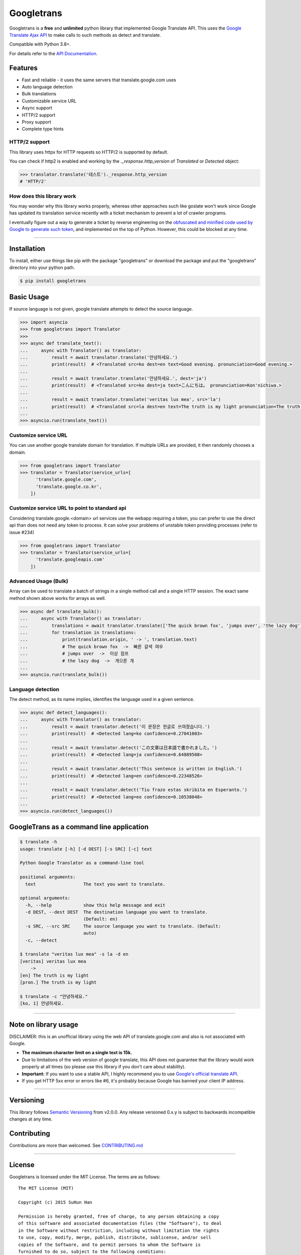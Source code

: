 Googletrans
===========

|GitHub license| |travis status| |Documentation Status| |PyPI version|
|Coverage Status| |Code Climate|

Googletrans is a **free** and **unlimited** python library that
implemented Google Translate API. This uses the `Google Translate Ajax
API <https://translate.google.com>`__ to make calls to such methods as
detect and translate.

Compatible with Python 3.8+.

For details refer to the `API
Documentation <https://py-googletrans.readthedocs.io/en/latest>`__.

Features
--------

-  Fast and reliable - it uses the same servers that
   translate.google.com uses
-  Auto language detection
-  Bulk translations
-  Customizable service URL
-  Async support
-  HTTP/2 support
-  Proxy support
-  Complete type hints

HTTP/2 support
~~~~~~~~~~~~~~

This library uses httpx for HTTP requests so HTTP/2 is supported by default.

You can check if http2 is enabled and working by the `._response.http_version` of `Translated` or `Detected` object:

.. code:: python

   >>> translator.translate('테스트')._response.http_version
   # 'HTTP/2'


How does this library work
~~~~~~~~~~~~~~~~~~~~~~~~~~

You may wonder why this library works properly, whereas other
approaches such like goslate won't work since Google has updated its
translation service recently with a ticket mechanism to prevent a lot of
crawler programs.

I eventually figure out a way to generate a ticket by reverse
engineering on the `obfuscated and minified code used by Google to
generate such
token <https://translate.google.com/translate/releases/twsfe_w_20170306_RC00/r/js/desktop_module_main.js>`__,
and implemented on the top of Python. However, this could be blocked at
any time.

--------------

Installation
------------

To install, either use things like pip with the package "googletrans"
or download the package and put the "googletrans" directory into your
python path.

.. code:: bash

    $ pip install googletrans

Basic Usage
-----------

If source language is not given, google translate attempts to detect the
source language.

.. code:: python

    >>> import asyncio
    >>> from googletrans import Translator
    >>>
    >>> async def translate_text():
    ...     async with Translator() as translator:
    ...         result = await translator.translate('안녕하세요.')
    ...         print(result)  # <Translated src=ko dest=en text=Good evening. pronunciation=Good evening.>
    ...
    ...         result = await translator.translate('안녕하세요.', dest='ja')
    ...         print(result)  # <Translated src=ko dest=ja text=こんにちは。 pronunciation=Kon'nichiwa.>
    ...
    ...         result = await translator.translate('veritas lux mea', src='la')
    ...         print(result)  # <Translated src=la dest=en text=The truth is my light pronunciation=The truth is my light>
    ...
    >>> asyncio.run(translate_text())

Customize service URL
~~~~~~~~~~~~~~~~~~~~~

You can use another google translate domain for translation. If multiple
URLs are provided, it then randomly chooses a domain.

.. code:: python

    >>> from googletrans import Translator
    >>> translator = Translator(service_urls=[
          'translate.google.com',
          'translate.google.co.kr',
        ])

Customize service URL to point to standard api
~~~~~~~~~~~~~~~~~~~~~~~~~~~~~~~~~~~~~~~~~~~~~~

Considering translate.google.<domain> url services use the webapp requiring a token,
you can prefer to use the direct api than does not need any token to process.
It can solve your problems of unstable token providing processes (refer to issue #234)

.. code:: python

    >>> from googletrans import Translator
    >>> translator = Translator(service_urls=[
          'translate.googleapis.com'
        ])


Advanced Usage (Bulk)
~~~~~~~~~~~~~~~~~~~~~

Array can be used to translate a batch of strings in a single method
call and a single HTTP session. The exact same method shown above works
for arrays as well.

.. code:: python

    >>> async def translate_bulk():
    ...     async with Translator() as translator:
    ...         translations = await translator.translate(['The quick brown fox', 'jumps over', 'the lazy dog'], dest='ko')
    ...         for translation in translations:
    ...             print(translation.origin, ' -> ', translation.text)
    ...             # The quick brown fox  ->  빠른 갈색 여우
    ...             # jumps over  ->  이상 점프
    ...             # the lazy dog  ->  게으른 개
    ...
    >>> asyncio.run(translate_bulk())

Language detection
~~~~~~~~~~~~~~~~~~

The detect method, as its name implies, identifies the language used in
a given sentence.

.. code:: python

    >>> async def detect_languages():
    ...     async with Translator() as translator:
    ...         result = await translator.detect('이 문장은 한글로 쓰여졌습니다.')
    ...         print(result)  # <Detected lang=ko confidence=0.27041003>
    ...
    ...         result = await translator.detect('この文章は日本語で書かれました。')
    ...         print(result)  # <Detected lang=ja confidence=0.64889508>
    ...
    ...         result = await translator.detect('This sentence is written in English.')
    ...         print(result)  # <Detected lang=en confidence=0.22348526>
    ...
    ...         result = await translator.detect('Tiu frazo estas skribita en Esperanto.')
    ...         print(result)  # <Detected lang=eo confidence=0.10538048>
    ...
    >>> asyncio.run(detect_languages())

GoogleTrans as a command line application
-----------------------------------------

.. code:: bash

    $ translate -h
    usage: translate [-h] [-d DEST] [-s SRC] [-c] text

    Python Google Translator as a command-line tool

    positional arguments:
      text                  The text you want to translate.

    optional arguments:
      -h, --help            show this help message and exit
      -d DEST, --dest DEST  The destination language you want to translate.
                            (Default: en)
      -s SRC, --src SRC     The source language you want to translate. (Default:
                            auto)
      -c, --detect

    $ translate "veritas lux mea" -s la -d en
    [veritas] veritas lux mea
        ->
    [en] The truth is my light
    [pron.] The truth is my light

    $ translate -c "안녕하세요."
    [ko, 1] 안녕하세요.

--------------

Note on library usage
---------------------

DISCLAIMER: this is an unofficial library using the web API of translate.google.com
and also is not associated with Google.

-  **The maximum character limit on a single text is 15k.**

-  Due to limitations of the web version of google translate, this API
   does not guarantee that the library would work properly at all times
   (so please use this library if you don't care about stability).

-  **Important:** If you want to use a stable API, I highly recommend you to use
   `Google's official translate
   API <https://cloud.google.com/translate/docs>`__.

-  If you get HTTP 5xx error or errors like #6, it's probably because
   Google has banned your client IP address.

--------------

Versioning
----------

This library follows `Semantic Versioning <http://semver.org/>`__ from
v2.0.0. Any release versioned 0.x.y is subject to backwards incompatible
changes at any time.

Contributing
-------------------------

Contributions are more than welcomed. See
`CONTRIBUTING.md <CONTRIBUTING.md>`__

-----------------------------------------

License
-------

Googletrans is licensed under the MIT License. The terms are as
follows:

::

    The MIT License (MIT)

    Copyright (c) 2015 SuHun Han

    Permission is hereby granted, free of charge, to any person obtaining a copy
    of this software and associated documentation files (the "Software"), to deal
    in the Software without restriction, including without limitation the rights
    to use, copy, modify, merge, publish, distribute, sublicense, and/or sell
    copies of the Software, and to permit persons to whom the Software is
    furnished to do so, subject to the following conditions:

    The above copyright notice and this permission notice shall be included in all
    copies or substantial portions of the Software.

    THE SOFTWARE IS PROVIDED "AS IS", WITHOUT WARRANTY OF ANY KIND, EXPRESS OR
    IMPLIED, INCLUDING BUT NOT LIMITED TO THE WARRANTIES OF MERCHANTABILITY,
    FITNESS FOR A PARTICULAR PURPOSE AND NONINFRINGEMENT. IN NO EVENT SHALL THE
    AUTHORS OR COPYRIGHT HOLDERS BE LIABLE FOR ANY CLAIM, DAMAGES OR OTHER
    LIABILITY, WHETHER IN AN ACTION OF CONTRACT, TORT OR OTHERWISE, ARISING FROM,
    OUT OF OR IN CONNECTION WITH THE SOFTWARE OR THE USE OR OTHER DEALINGS IN THE
    SOFTWARE.

.. |GitHub license| image:: https://img.shields.io/github/license/mashape/apistatus.svg
   :target: http://opensource.org/licenses/MIT
.. |travis status| image:: https://travis-ci.org/ssut/py-googletrans.svg?branch=master
   :target: https://travis-ci.org/ssut/py-googletrans
.. |Documentation Status| image:: https://readthedocs.org/projects/py-googletrans/badge/?version=latest
   :target: https://readthedocs.org/projects/py-googletrans/?badge=latest
.. |PyPI version| image:: https://badge.fury.io/py/googletrans.svg
   :target: http://badge.fury.io/py/googletrans
.. |Coverage Status| image:: https://coveralls.io/repos/github/ssut/py-googletrans/badge.svg
   :target: https://coveralls.io/github/ssut/py-googletrans
.. |Code Climate| image:: https://codeclimate.com/github/ssut/py-googletrans/badges/gpa.svg
   :target: https://codeclimate.com/github/ssut/py-googletrans
